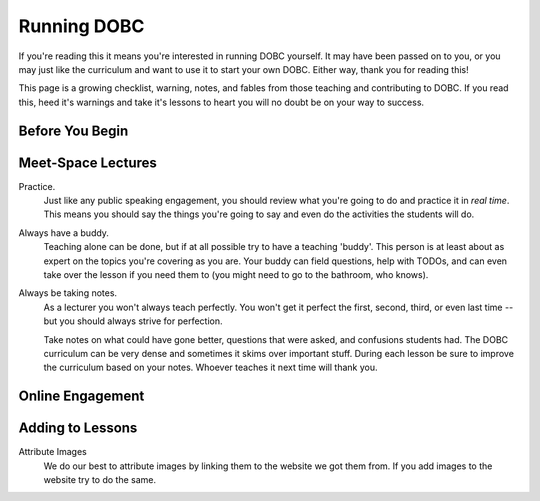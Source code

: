 .. _administration:


Running DOBC
============

If you're reading this it means you're interested in running DOBC yourself.
It may have been passed on to you, or you may just like the curriculum and
want to use it to start your own DOBC.  Either way, thank you for reading
this!

This page is a growing checklist, warning, notes, and fables from those
teaching and contributing to DOBC.  If you read this, heed it's warnings and
take it's lessons to heart you will no doubt be on your way to success.


Before You Begin
----------------


Meet-Space Lectures
-------------------

Practice.
    Just like any public speaking engagement, you should review what you're
    going to do and practice it in *real time*.  This means you should say the
    things you're going to say and even do the activities the students will do.

Always have a buddy.
    Teaching alone can be done, but if at all possible try to have a teaching
    'buddy'.  This person is at least about as expert on the topics you're
    covering as you are.  Your buddy can field questions, help with TODOs, and
    can even take over the lesson if you need them to (you might need to go to
    the bathroom, who knows).

Always be taking notes.
    As a lecturer you won't always teach perfectly.  You won't get it perfect
    the first, second, third, or even last time -- but you should always
    strive for perfection.

    Take notes on what could have gone better, questions that were asked, and
    confusions students had.  The DOBC curriculum can be very dense and
    sometimes it skims over important stuff.  During each lesson be sure to
    improve the curriculum based on your notes.  Whoever teaches it next time
    will thank you.


Online Engagement
-----------------


Adding to Lessons
-----------------

Attribute Images
    We do our best to attribute images by linking them to the website we got
    them from.  If you add images to the website try to do the same.
